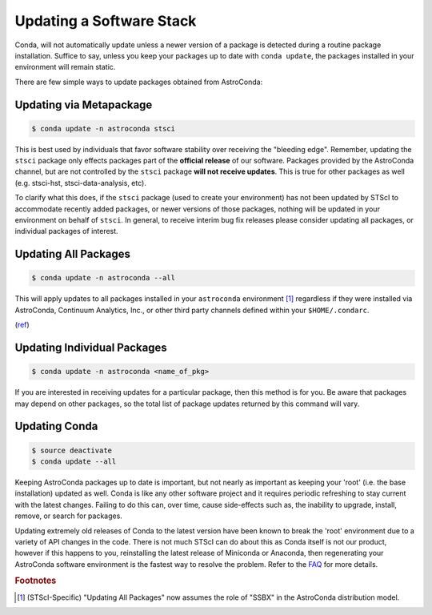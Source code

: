 #########################
Updating a Software Stack
#########################

Conda, will not automatically update unless a newer version of a package is detected during a routine package installation. Suffice to say, unless you keep your packages up to date with ``conda update``, the packages installed in your environment will remain static.


There are few simple ways to update packages obtained from AstroConda:

Updating via Metapackage
========================

.. code-block:: sh

    $ conda update -n astroconda stsci

This is best used by individuals that favor software stability over receiving the "bleeding edge". Remember, updating the ``stsci`` package only effects packages part of the **official release** of our software. Packages provided by the AstroConda channel, but are not controlled by the ``stsci`` package **will not receive updates**. This is true for other packages as well (e.g. stsci-hst, stsci-data-analysis, etc).

To clarify what this does, if the ``stsci`` package (used to create your environment) has not been updated by STScI to accommodate recently added packages, or newer versions of those packages, nothing will be updated in your environment on behalf of ``stsci``. In general, to receive interim bug fix releases please consider updating all packages, or individual packages of interest.

Updating All Packages
=====================

.. code-block:: sh

    $ conda update -n astroconda --all

This will apply updates to all packages installed in your ``astroconda`` environment [1]_ regardless if they were installed via AstroConda, Continuum Analytics, Inc., or other third party channels defined within your ``$HOME/.condarc``.

(`ref <http://conda.io/docs/using/pkgs.html#package-update>`__)


Updating Individual Packages
============================
.. code-block:: sh

    $ conda update -n astroconda <name_of_pkg>

If you are interested in receiving updates for a particular package, then this method is for you. Be aware that packages may depend on other packages, so the total list of package updates returned by this command will vary.


Updating Conda
==============

.. code-block:: sh

    $ source deactivate
    $ conda update --all

Keeping AstroConda packages up to date is important, but not nearly as important as keeping your 'root' (i.e. the base installation) updated as well. Conda is like any other software project and it requires periodic refreshing to stay current with the latest changes. Failing to do this can, over time, cause side-effects such as, the inability to upgrade, install, remove, or search for packages.

Updating extremely old releases of Conda to the latest version have been known to break the 'root' environment due to a variety of API changes in the code. There is not much STScI can do about this as Conda itself is not our product, however if this happens to you, reinstalling the latest release of Miniconda or Anaconda, then regenerating your AstroConda software environment is the fastest way to resolve the problem. Refer to the `FAQ <faq.html#how-do-i-reinstall-miniconda>`_ for more details.


.. rubric:: Footnotes

.. [1] (STScI-Specific) "Updating All Packages" now assumes the role of "SSBX" in the AstroConda distribution model.
